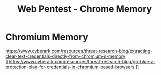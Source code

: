 :PROPERTIES:
:ID:       73f29b26-8597-4dc2-8cb5-fe90cbc59cd9
:END:
#+title: Web Pentest - Chrome Memory
#+filetags: :chrome:web:
#+hugo_base_dir:../


* Chromium Memory
[[https://www.cyberark.com/resources/threat-research-blog/extracting-clear-text-credentials-directly-from-chromium-s-memory]]
[[https://www.cyberark.com/resources/threat-research-blog/go-blue-a-protection-plan-for-credentials-in-chromium-based-browsers
]]
